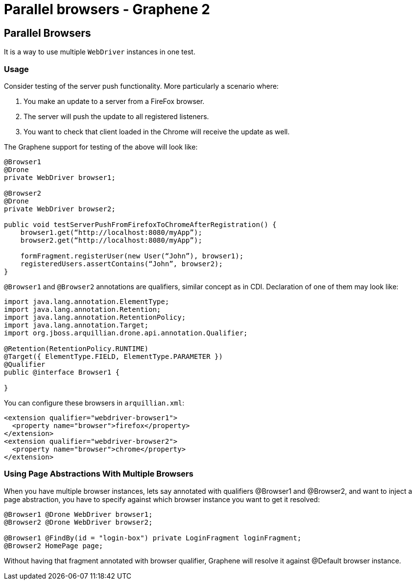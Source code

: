 Parallel browsers - Graphene 2
==============================

[[parallel-browsers]]
Parallel Browsers
-----------------

It is a way to use multiple `WebDriver` instances in one test.

[[usage]]
Usage
~~~~~

[[section]]

Consider testing of the server push functionality. More particularly a
scenario where:

1.  You make an update to a server from a FireFox browser.
2.  The server will push the update to all registered listeners.
3.  You want to check that client loaded in the Chrome will receive the
update as well.

The Graphene support for testing of the above will look like:

[source,java]
----
@Browser1
@Drone
private WebDriver browser1;

@Browser2
@Drone
private WebDriver browser2;

public void testServerPushFromFirefoxToChromeAfterRegistration() {
    browser1.get(“http://localhost:8080/myApp”);
    browser2.get(“http://localhost:8080/myApp”);

    formFragment.registerUser(new User(“John”), browser1);
    registeredUsers.assertContains(“John”, browser2);
}
----

`@Browser1` and `@Browser2` annotations are qualifiers, similar concept
as in CDI. Declaration of one of them may look like:

[source,java]
----
import java.lang.annotation.ElementType;
import java.lang.annotation.Retention;
import java.lang.annotation.RetentionPolicy;
import java.lang.annotation.Target;
import org.jboss.arquillian.drone.api.annotation.Qualifier;

@Retention(RetentionPolicy.RUNTIME)
@Target({ ElementType.FIELD, ElementType.PARAMETER })
@Qualifier
public @interface Browser1 {

}
----

You can configure these browsers in `arquillian.xml`:

[source,xml]
----
<extension qualifier="webdriver-browser1">
  <property name="browser">firefox</property>
</extension>
<extension qualifier="webdriver-browser2">
  <property name="browser">chrome</property>
</extension>
----

[[using-page-abstractions-with-multiple-browsers]]
Using Page Abstractions With Multiple Browsers
~~~~~~~~~~~~~~~~~~~~~~~~~~~~~~~~~~~~~~~~~~~~~~

When you have multiple browser instances, lets say annotated with
qualifiers @Browser1 and @Browser2, and want to inject a page
abstraction, you have to specify against which browser instance you want
to get it resolved:

[source,java]
----
@Browser1 @Drone WebDriver browser1;
@Browser2 @Drone WebDriver browser2;

@Browser1 @FindBy(id = "login-box") private LoginFragment loginFragment;
@Browser2 HomePage page;
----

Without having that fragment annotated with browser qualifier, Graphene
will resolve it against @Default browser instance.
